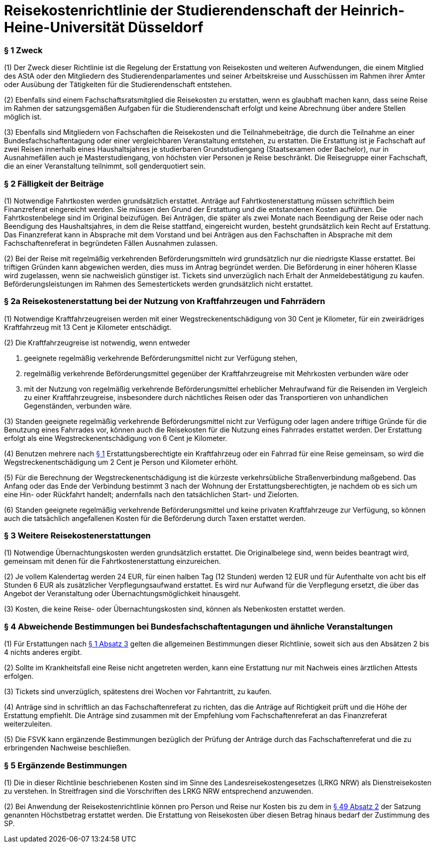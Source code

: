 = Reisekostenrichtlinie der Studierendenschaft der Heinrich-Heine-Universität Düsseldorf

=== § 1 Zweck
(1) Der Zweck dieser Richtlinie ist die Regelung der Erstattung von Reisekosten und weiteren Aufwendungen, die einem Mitglied des AStA oder den Mitgliedern des Studierendenparlamentes und seiner Arbeitskreise und Ausschüssen im Rahmen ihrer Ämter oder Ausübung der Tätigkeiten für die Studierendenschaft entstehen.

(2) Ebenfalls sind einem Fachschaftsratsmitglied die Reisekosten zu erstatten, wenn es glaubhaft machen kann, dass seine Reise im Rahmen der satzungsgemäßen Aufgaben für die Studierendenschaft erfolgt und keine Abrechnung über andere Stellen möglich ist.

(3) Ebenfalls sind Mitgliedern von Fachschaften die Reisekosten und die Teilnahmebeiträge, die durch die Teilnahme an einer Bundesfachschaftentagung oder einer vergleichbaren Veranstaltung entstehen, zu erstatten. Die Erstattung ist je Fachschaft auf zwei Reisen innerhalb eines Haushaltsjahres je studierbaren Grundstudiengang (Staatsexamen oder Bachelor), nur in Ausnahmefällen auch je Masterstudiengang, von höchsten vier Personen je Reise beschränkt. Die Reisegruppe einer Fachschaft, die an einer Veranstaltung teilnimmt, soll genderquotiert sein.

=== § 2 Fälligkeit der Beiträge
(1) Notwendige Fahrtkosten werden grundsätzlich erstattet. Anträge auf Fahrtkostenerstattung müssen schriftlich beim Finanzreferat eingereicht werden. Sie müssen den Grund der Erstattung und die entstandenen Kosten aufführen. Die Fahrtkostenbelege sind im Original beizufügen. Bei Anträgen, die später als zwei Monate nach Beendigung der Reise oder nach Beendigung des Haushaltsjahres, in dem die Reise stattfand, eingereicht wurden, besteht grundsätzlich kein Recht auf Erstattung. Das Finanzreferat kann in Absprache mit dem Vorstand und bei Anträgen aus den Fachschaften in Absprache mit dem Fachschaftenreferat in begründeten Fällen Ausnahmen zulassen.

(2) Bei der Reise mit regelmäßig verkehrenden Beförderungsmitteln wird grundsätzlich nur die niedrigste Klasse erstattet. Bei triftigen Gründen kann abgewichen werden, dies muss im Antrag begründet werden. Die Beförderung in einer höheren Klasse wird zugelassen, wenn sie nachweislich günstiger ist. Tickets sind unverzüglich nach Erhalt der Anmeldebestätigung zu kaufen. Beförderungsleistungen im Rahmen des Semestertickets werden grundsätzlich nicht erstattet.

=== § 2a Reisekostenerstattung bei der Nutzung von Kraftfahrzeugen und Fahrrädern
(1) Notwendige Kraftfahrzeugreisen werden mit einer Wegstreckenentschädigung von 30 Cent je Kilometer, für ein zweirädriges Kraftfahrzeug mit 13 Cent je Kilometer entschädigt.

(2) Die Kraftfahrzeugreise ist notwendig, wenn entweder

1. geeignete regelmäßig verkehrende Beförderungsmittel nicht zur Verfügung stehen,
2. regelmäßig verkehrende Beförderungsmittel gegenüber der Kraftfahrzeugreise mit Mehrkosten verbunden wäre oder
3. mit der Nutzung von regelmäßig verkehrende Beförderungsmittel erheblicher Mehraufwand für die Reisenden im Vergleich zu einer Kraftfahrzeugreise, insbesondere durch nächtliches Reisen oder das Transportieren von unhandlichen Gegenständen, verbunden wäre.

(3) Standen geeignete regelmäßig verkehrende Beförderungsmittel nicht zur Verfügung oder lagen andere triftige Gründe für die Benutzung eines Fahrrades vor, können auch die Reisekosten für die Nutzung eines Fahrrades erstattet werden. Der Erstattung erfolgt als eine Wegstreckenentschädigung von 6 Cent je Kilometer.

(4) Benutzen mehrere nach <<_1_zweck, § 1>> Erstattungsberechtigte ein Kraftfahrzeug oder ein Fahrrad für eine Reise gemeinsam, so wird die Wegstreckenentschädigung um 2 Cent je Person und Kilometer erhöht.

(5) Für die Berechnung der Wegstreckenentschädigung ist die kürzeste verkehrsübliche Straßenverbindung maßgebend. Das Anfang oder das Ende der Verbindung bestimmt 3
nach der Wohnung der Erstattungsberechtigten, je nachdem ob es sich um eine Hin- oder Rückfahrt handelt; andernfalls nach den tatsächlichen Start- und Zielorten.

(6) Standen geeignete regelmäßig verkehrende Beförderungsmittel und keine privaten Kraftfahrzeuge zur Verfügung, so können auch die tatsächlich angefallenen Kosten für die Beförderung durch Taxen erstattet werden.

=== § 3 Weitere Reisekostenerstattungen
(1) Notwendige Übernachtungskosten werden grundsätzlich erstattet. Die Originalbelege sind, wenn beides beantragt wird, gemeinsam mit denen für die Fahrtkostenerstattung einzureichen.

(2) Je vollem Kalendertag werden 24 EUR, für einen halben Tag (12 Stunden) werden 12 EUR und für Aufenthalte von acht bis elf Stunden 6 EUR als zusätzlicher Verpflegungsaufwand erstattet. Es wird nur Aufwand für die Verpflegung ersetzt, die über das Angebot der Veranstaltung oder Übernachtungsmöglichkeit hinausgeht.

(3) Kosten, die keine Reise- oder Übernachtungskosten sind, können als Nebenkosten erstattet werden.

=== § 4 Abweichende Bestimmungen bei Bundesfachschaftentagungen und ähnliche Veranstaltungen
(1) Für Erstattungen nach <<_1_zweck, § 1 Absatz 3>> gelten die allgemeinen Bestimmungen dieser Richtlinie, soweit sich aus den Absätzen 2 bis 4 nichts anderes ergibt.

(2) Sollte im Krankheitsfall eine Reise nicht angetreten werden, kann eine Erstattung nur mit Nachweis eines ärztlichen Attests erfolgen.

(3) Tickets sind unverzüglich, spätestens drei Wochen vor Fahrtantritt, zu kaufen.

(4) Anträge sind in schriftlich an das Fachschaftenreferat zu richten, das die Anträge auf Richtigkeit prüft und die Höhe der Erstattung empfiehlt. Die Anträge sind zusammen mit der Empfehlung vom Fachschaftenreferat an das Finanzreferat weiterzuleiten.

(5) Die FSVK kann ergänzende Bestimmungen bezüglich der Prüfung der Anträge durch das Fachschaftenreferat und die zu erbringenden Nachweise beschließen.

=== § 5 Ergänzende Bestimmungen
(1) Die in dieser Richtlinie beschriebenen Kosten sind im Sinne des Landesreisekostengesetzes (LRKG NRW) als Dienstreisekosten zu verstehen. In Streitfragen sind die Vorschriften des LRKG NRW entsprechend anzuwenden.

(2) Bei Anwendung der Reisekostenrichtlinie können pro Person und Reise nur Kosten bis zu dem in xref:satzung::index.adoc#_49_umbenennung_einer_fachschaft[§ 49 Absatz 2] der Satzung genannten Höchstbetrag erstattet werden. Die Erstattung von Reisekosten über diesen Betrag hinaus bedarf der Zustimmung des SP.
